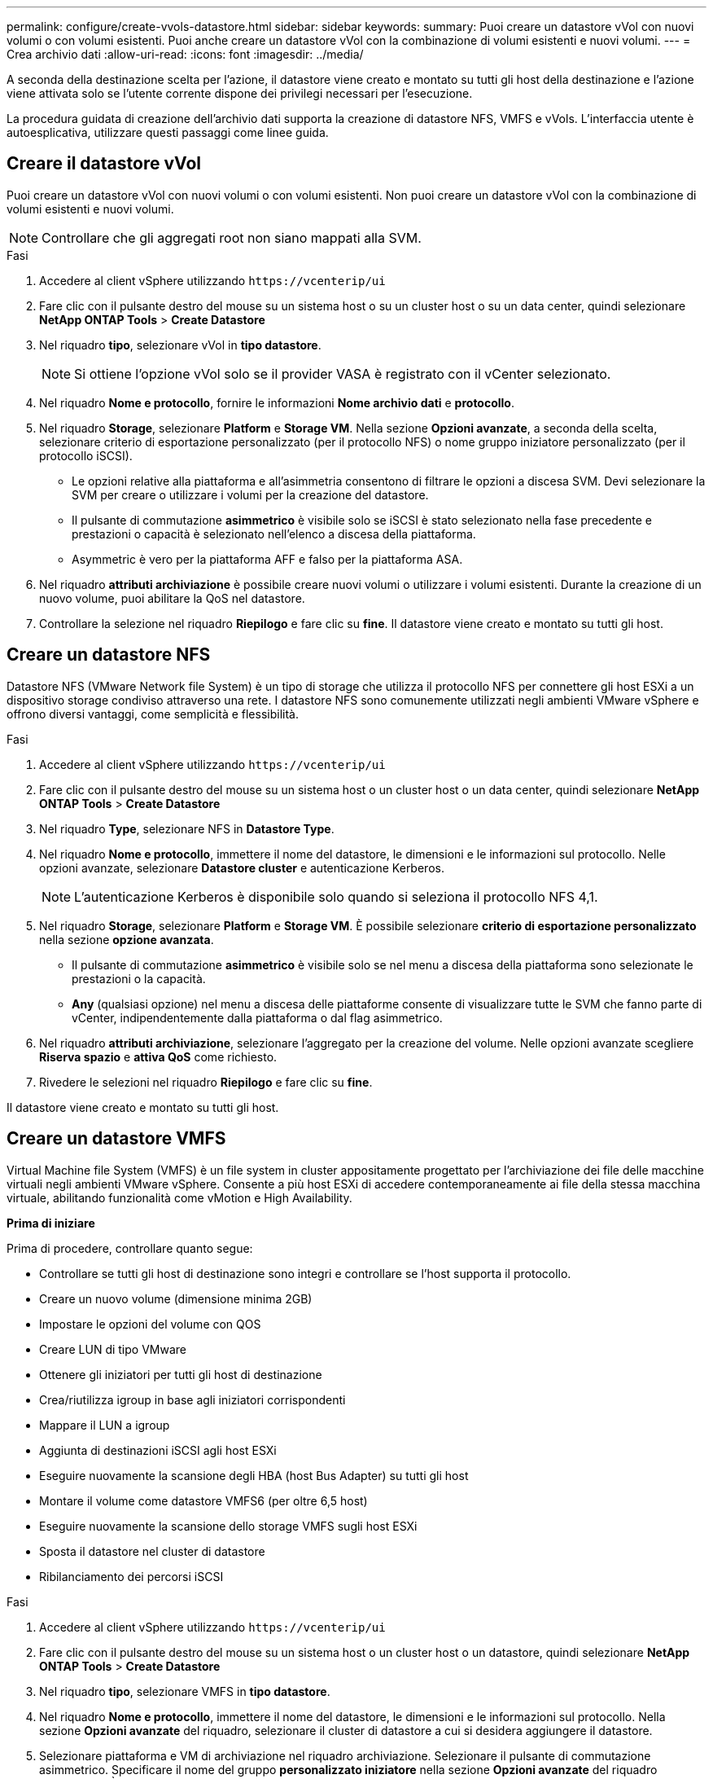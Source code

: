 ---
permalink: configure/create-vvols-datastore.html 
sidebar: sidebar 
keywords:  
summary: Puoi creare un datastore vVol con nuovi volumi o con volumi esistenti. Puoi anche creare un datastore vVol con la combinazione di volumi esistenti e nuovi volumi. 
---
= Crea archivio dati
:allow-uri-read: 
:icons: font
:imagesdir: ../media/


[role="lead"]
A seconda della destinazione scelta per l'azione, il datastore viene creato e montato su tutti gli host della destinazione e l'azione viene attivata solo se l'utente corrente dispone dei privilegi necessari per l'esecuzione.

La procedura guidata di creazione dell'archivio dati supporta la creazione di datastore NFS, VMFS e vVols. L'interfaccia utente è autoesplicativa, utilizzare questi passaggi come linee guida.



== Creare il datastore vVol

Puoi creare un datastore vVol con nuovi volumi o con volumi esistenti. Non puoi creare un datastore vVol con la combinazione di volumi esistenti e nuovi volumi.


NOTE: Controllare che gli aggregati root non siano mappati alla SVM.

.Fasi
. Accedere al client vSphere utilizzando `\https://vcenterip/ui`
. Fare clic con il pulsante destro del mouse su un sistema host o su un cluster host o su un data center, quindi selezionare *NetApp ONTAP Tools* > *Create Datastore*
. Nel riquadro *tipo*, selezionare vVol in *tipo datastore*.
+

NOTE: Si ottiene l'opzione vVol solo se il provider VASA è registrato con il vCenter selezionato.

. Nel riquadro *Nome e protocollo*, fornire le informazioni *Nome archivio dati* e *protocollo*.
. Nel riquadro *Storage*, selezionare *Platform* e *Storage VM*. Nella sezione *Opzioni avanzate*, a seconda della scelta, selezionare criterio di esportazione personalizzato (per il protocollo NFS) o nome gruppo iniziatore personalizzato (per il protocollo iSCSI).
+
** Le opzioni relative alla piattaforma e all'asimmetria consentono di filtrare le opzioni a discesa SVM. Devi selezionare la SVM per creare o utilizzare i volumi per la creazione del datastore.
** Il pulsante di commutazione *asimmetrico* è visibile solo se iSCSI è stato selezionato nella fase precedente e prestazioni o capacità è selezionato nell'elenco a discesa della piattaforma.
** Asymmetric è vero per la piattaforma AFF e falso per la piattaforma ASA.


. Nel riquadro *attributi archiviazione* è possibile creare nuovi volumi o utilizzare i volumi esistenti. Durante la creazione di un nuovo volume, puoi abilitare la QoS nel datastore.
. Controllare la selezione nel riquadro *Riepilogo* e fare clic su *fine*.
Il datastore viene creato e montato su tutti gli host.




== Creare un datastore NFS

Datastore NFS (VMware Network file System) è un tipo di storage che utilizza il protocollo NFS per connettere gli host ESXi a un dispositivo storage condiviso attraverso una rete. I datastore NFS sono comunemente utilizzati negli ambienti VMware vSphere e offrono diversi vantaggi, come semplicità e flessibilità.

.Fasi
. Accedere al client vSphere utilizzando `\https://vcenterip/ui`
. Fare clic con il pulsante destro del mouse su un sistema host o un cluster host o un data center, quindi selezionare *NetApp ONTAP Tools* > *Create Datastore*
. Nel riquadro *Type*, selezionare NFS in *Datastore Type*.
. Nel riquadro *Nome e protocollo*, immettere il nome del datastore, le dimensioni e le informazioni sul protocollo. Nelle opzioni avanzate, selezionare *Datastore cluster* e autenticazione Kerberos.
+

NOTE: L'autenticazione Kerberos è disponibile solo quando si seleziona il protocollo NFS 4,1.

. Nel riquadro *Storage*, selezionare *Platform* e *Storage VM*. È possibile selezionare *criterio di esportazione personalizzato* nella sezione *opzione avanzata*.
+
** Il pulsante di commutazione *asimmetrico* è visibile solo se nel menu a discesa della piattaforma sono selezionate le prestazioni o la capacità.
** *Any* (qualsiasi opzione) nel menu a discesa delle piattaforme consente di visualizzare tutte le SVM che fanno parte di vCenter, indipendentemente dalla piattaforma o dal flag asimmetrico.


. Nel riquadro *attributi archiviazione*, selezionare l'aggregato per la creazione del volume. Nelle opzioni avanzate scegliere *Riserva spazio* e *attiva QoS* come richiesto.
. Rivedere le selezioni nel riquadro *Riepilogo* e fare clic su *fine*.


Il datastore viene creato e montato su tutti gli host.



== Creare un datastore VMFS

Virtual Machine file System (VMFS) è un file system in cluster appositamente progettato per l'archiviazione dei file delle macchine virtuali negli ambienti VMware vSphere. Consente a più host ESXi di accedere contemporaneamente ai file della stessa macchina virtuale, abilitando funzionalità come vMotion e High Availability.

*Prima di iniziare*

Prima di procedere, controllare quanto segue:

* Controllare se tutti gli host di destinazione sono integri e controllare se l'host supporta il protocollo.
* Creare un nuovo volume (dimensione minima 2GB)
* Impostare le opzioni del volume con QOS
* Creare LUN di tipo VMware
* Ottenere gli iniziatori per tutti gli host di destinazione
* Crea/riutilizza igroup in base agli iniziatori corrispondenti
* Mappare il LUN a igroup
* Aggiunta di destinazioni iSCSI agli host ESXi
* Eseguire nuovamente la scansione degli HBA (host Bus Adapter) su tutti gli host
* Montare il volume come datastore VMFS6 (per oltre 6,5 host)
* Eseguire nuovamente la scansione dello storage VMFS sugli host ESXi
* Sposta il datastore nel cluster di datastore
* Ribilanciamento dei percorsi iSCSI


.Fasi
. Accedere al client vSphere utilizzando `\https://vcenterip/ui`
. Fare clic con il pulsante destro del mouse su un sistema host o un cluster host o un datastore, quindi selezionare *NetApp ONTAP Tools* > *Create Datastore*
. Nel riquadro *tipo*, selezionare VMFS in *tipo datastore*.
. Nel riquadro *Nome e protocollo*, immettere il nome del datastore, le dimensioni e le informazioni sul protocollo. Nella sezione *Opzioni avanzate* del riquadro, selezionare il cluster di datastore a cui si desidera aggiungere il datastore.
. Selezionare piattaforma e VM di archiviazione nel riquadro archiviazione. Selezionare il pulsante di commutazione asimmetrico. Specificare il nome del gruppo *personalizzato iniziatore* nella sezione *Opzioni avanzate* del riquadro (facoltativo). È possibile scegliere un igroup esistente per il datastore o creare un nuovo igroup con un nome personalizzato.
+
Se si sceglie *any* nel menu a discesa delle piattaforme, è possibile visualizzare tutte le SVM che fanno parte di vCenter, indipendentemente dalla piattaforma o dal flag asimmetrico.

. Nel riquadro degli attributi di archiviazione, selezionare *aggregate* dal menu a discesa. Selezionare le opzioni *riserva di spazio*, *Usa volume esistente* e *attiva QoS* come richiesto nella sezione *Opzioni avanzate* e fornire i dettagli come richiesto.
. Rivedere i dettagli del datastore nel riquadro *Riepilogo* e fare clic su *fine*.
Il datastore viene creato e montato su tutti gli host.

